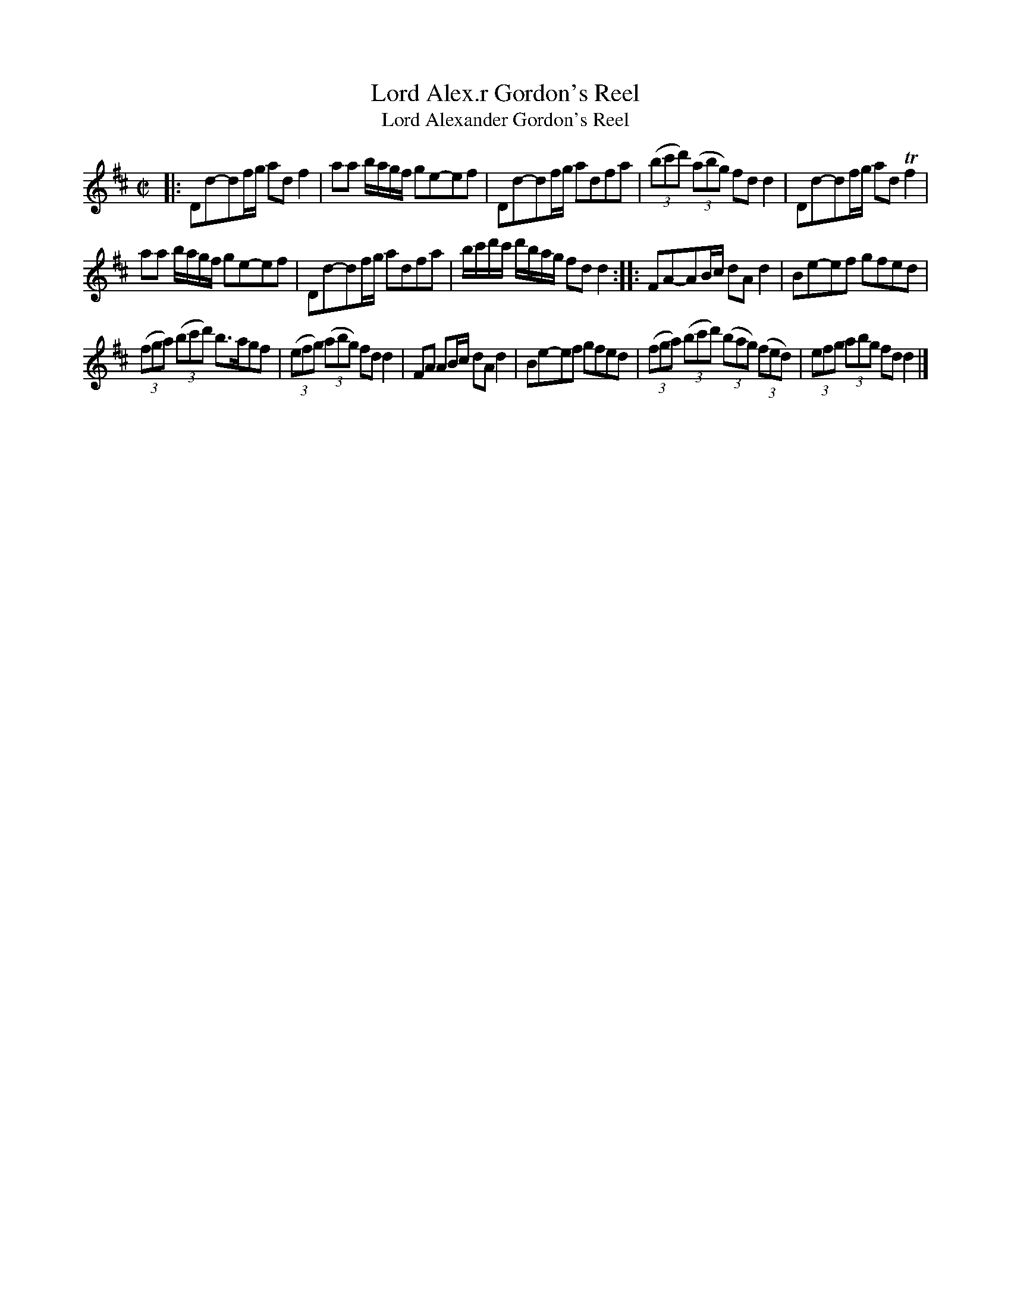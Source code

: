 X: 150
T: Lord Alex.r Gordon's Reel
T: Lord Alexander Gordon's Reel
%R: reel
B: Urbani & Liston "A Selection of Scotch, English Irish, and Foreign Airs", Edinburgh 1800, p.58 #1
F: http://www.vwml.org/browse/browse-collections-dance-tune-books/browse-urbani1800
Z: 2014 John Chambers <jc:trillian.mit.edu>
N: The first bar line is placed incorrectly; fixed to match similar measures later.
N: Added '3' to a few unmarked triplets. Added missing beam to the 2nd count of bar 13.
M: C|
L: 1/8
K: D
|:\
Dd-df/g/ adf2 | aa b/a/g/f/ ge-ef |\
Dd-df/g/ adfa | (3(bc'd') (3(abg) fdd2 |\
Dd-df/g/ adTf2 |
aa b/a/g/f/ ge-ef |\
Dd-df/g/ adfa | b/c'/d'/c'/ d'/b/a/g/ fdd2 :|\
|:\
FA-AB/c/ dAd2 | Be-ef gfed |
(3(fga) (3(bc'd') b>agf | (3(efg) (3(abg) fdd2 |\
FA AB/c/ dAd2 | Be-ef gfed |\
(3(fga) (3(bc'd') (3(bag) (3(fed) | (3efg (3abg fdd2 |]
